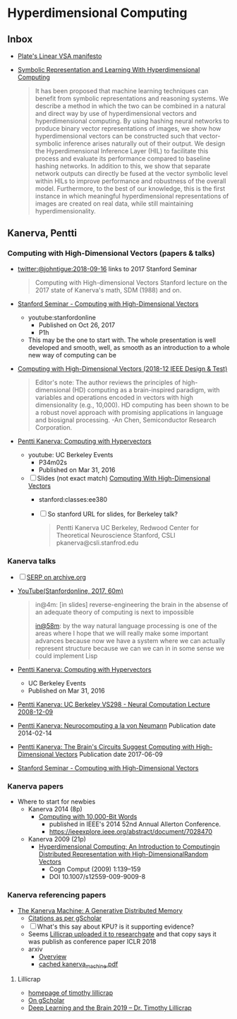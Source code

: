 * Hyperdimensional Computing
** Inbox
- [[https://www.youtube.com/watch?time_continue=322&v=6ch6fXwraZQ&feature=emb_logo][Plate's Linear VSA manifesto]]
- [[https://www.frontiersin.org/articles/10.3389/frobt.2020.00063/full][Symbolic Representation and Learning With Hyperdimensional Computing]]
  #+begin_quote
  It has been proposed that machine learning techniques can benefit
  from symbolic representations and reasoning systems. We describe a
  method in which the two can be combined in a natural and direct way
  by use of hyperdimensional vectors and hyperdimensional
  computing. By using hashing neural networks to produce binary vector
  representations of images, we show how hyperdimensional vectors can
  be constructed such that vector-symbolic inference arises naturally
  out of their output. We design the Hyperdimensional Inference Layer
  (HIL) to facilitate this process and evaluate its performance
  compared to baseline hashing networks. In addition to this, we show
  that separate network outputs can directly be fused at the vector
  symbolic level within HILs to improve performance and robustness of
  the overall model. Furthermore, to the best of our knowledge, this
  is the first instance in which meaningful hyperdimensional
  representations of images are created on real data, while still
  maintaining hyperdimensionality.
  #+end_quote

** Kanerva, Pentti
*** Computing with High-Dimensional Vectors (papers & talks)
- [[https://twitter.com/johntigue/status/1041255480868265984][twitter:@johntigue:2018-09-16]] links to 2017 Stanford Seminar
  #+BEGIN_QUOTE
  Computing with High-dimensional Vectors Stanford lecture on the 2017
  state of Kanerva's math, SDM (1988) and on.
  #+END_QUOTE

- [[https://www.youtube.com/watch?v=zUCoxhExe0o][Stanford Seminar - Computing with High-Dimensional Vectors]]
  - youtube:stanfordonline
    - Published on Oct 26, 2017
    - P1h
  - This may be the one to start with. The whole presentation is well
    developed and smooth, well, as smooth as an introduction to a
    whole new way of computing can be

- [[https://ieeexplore.ieee.org/abstract/document/8594669/authors][Computing with High-Dimensional Vectors (2018-12 IEEE Design & Test)]]
    #+BEGIN_QUOTE
    Editor's note: The author reviews the principles of
    high-dimensional (HD) computing as a brain-inspired paradigm, with
    variables and operations encoded in vectors with high
    dimensionality (e.g., 10,000). HD computing has been shown to be a
    robust novel approach with promising applications in language and
    biosignal processing. -An Chen, Semiconductor Research
    Corporation.
    #+END_QUOTE

- [[https://www.youtube.com/watch?v=oB_mHCurNCI][Pentti Kanerva: Computing with Hypervectors]]
  - youtube: UC Berkeley Events
    - P34m02s
    - Published on Mar 31, 2016
  - [ ] Slides (not exact match) [[http://web.stanford.edu/class/ee380/Abstracts/171025-slides.pdf][Computing With High-Dimensional Vectors]]
    - stanford:classes:ee380
    - [ ] So stanford URL for slides, for Berkeley talk?
    #+BEGIN_QUOTE
    Pentti Kanerva
      UC Berkeley, Redwood Center for Theoretical Neuroscience
      Stanford, CSLI
      pkanerva@csli.stanfrod.edu
    #+END_QUOTE

*** Kanerva talks
- [ ] [[https://archive.org/search.php?query=pentti%20kanerva][SERP on archive.org]]
- [[https://www.youtube.com/watch?v=zUCoxhExe0o][YouTube(Stanfordonline, 2017, 60m)]]
  #+BEGIN_QUOTE
  in@4m: [in slides] reverse-engineering the brain in the absense of
  an adequate theory of computing is next to impossible

  [[https://www.youtube.com/watch?v=zUCoxhExe0o][in@58m]]: by the way natural language processing is one of the areas
  where I hope that we will really make some important advances
  because now we have a system where we can actually represent
  structure because we can we can in in some sense we could implement
  Lisp
  #+END_QUOTE
- [[https://www.youtube.com/watch?v=oB_mHCurNCI][Pentti Kanerva: Computing with Hypervectors]]
  - UC Berkeley Events
  - Published on Mar 31, 2016
- [[https://archive.org/details/ucbvs298_neural_comp_2008_12_09][Pentti Kanerva: UC Berkeley VS298 - Neural Computation Lecture 2008-12-09]]
- [[https://archive.org/details/Redwood_Center_2014_02_14_Pentti_Kanerva][Pentti Kanerva: Neurocomputing a la von Neumann]] Publication date 2014-02-14
- [[https://archive.org/details/Redwood_Center_2017_06_09_Pentti_Kanerva][Pentti Kanerva: The Brain's Circuits Suggest Computing with High-Dimensional Vectors]] Publication date 2017-06-09
- [[https://youtu.be/zUCoxhExe0o][Stanford Seminar - Computing with High-Dimensional Vectors]]
*** Kanerva papers
- Where to start for newbies
  - Kanerva 2014 (8p)
    - [[http://www.rctn.org/vs265/Kanerva-allerton2014.pdf][Computing with 10,000-Bit Words]]
      - published in IEEE's 2014 52nd Annual Allerton Conference.
      - https://ieeexplore.ieee.org/abstract/document/7028470
  - Kanerva 2009 (21p)
    - [[http://www.rctn.org/vs265/kanerva09-hyperdimensional.pdf][Hyperdimensional Computing: An Introduction to Computingin Distributed Representation with High-DimensionalRandom Vectors]]
      - Cogn Comput (2009) 1:139–159
      - DOI 10.1007/s12559-009-9009-8
*** Kanerva referencing papers
- [[https://arxiv.org/abs/1804.01756][The Kanerva Machine: A Generative Distributed Memory]]
  - [[https://scholar.google.com/scholar?cites=9888262262485457347&as_sdt=5,48&sciodt=0,48&hl=en][Citations as per gScholar]]
  - [ ] What's this say about KPU? is it supporting evidence?
  - Seems [[https://www.researchgate.net/publication/324246418_The_Kanerva_Machine_A_Generative_Distributed_Memory][Lillicrap uploaded it to researchgate]] and that copy says it was publish as conference paper ICLR 2018
  - arxiv
    - [[https://arxiv.org/abs/1804.01756][Overview]]
    - [[file:reading_list/kanerva_machine.pdf][cached kanerva_machine.pdf]]
**** Lillicrap
- [[http://contrastiveconvergence.net/~timothylillicrap/index.php][homepage of timothy lillicrap]]
- [[https://scholar.google.ca/citations?hl=en&user=htPVdRMAAAAJ&view_op=list_works&sortby=pubdate][On gScholar]]
- [[https://www.youtube.com/watch?v=vbvl0k-aUiE][Deep Learning and the Brain 2019 – Dr. Timothy Lillicrap]]

